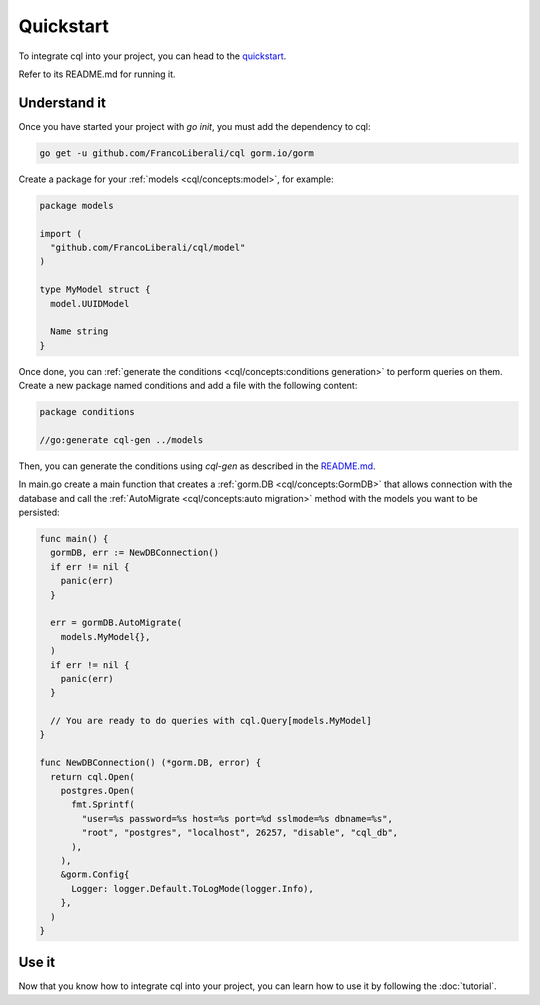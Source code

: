 ==============================
Quickstart
==============================

To integrate cql into your project, you can head to the 
`quickstart <https://github.com/FrancoLiberali/cql-quickstart>`_.

Refer to its README.md for running it.

Understand it
----------------------------------

Once you have started your project with `go init`, you must add the dependency to cql:

.. code-block:: bash

    go get -u github.com/FrancoLiberali/cql gorm.io/gorm

Create a package for your :ref:`models <cql/concepts:model>`, for example:

.. code-block:: go

  package models

  import (
    "github.com/FrancoLiberali/cql/model"
  )

  type MyModel struct {
    model.UUIDModel

    Name string
  }

Once done, you can :ref:`generate the conditions <cql/concepts:conditions generation>` 
to perform queries on them. 
Create a new package named conditions and add a file with the following content:

.. code-block:: go

  package conditions

  //go:generate cql-gen ../models

Then, you can generate the conditions using `cql-gen` as described in the `README.md <https://github.com/FrancoLiberali/cql-quickstart/blob/main/README.md>`_.

In main.go create a main function that creates a :ref:`gorm.DB <cql/concepts:GormDB>`
that allows connection with the database and call the :ref:`AutoMigrate <cql/concepts:auto migration>` 
method with the models you want to be persisted:

.. code-block:: go

  func main() {
    gormDB, err := NewDBConnection()
    if err != nil {
      panic(err)
    }

    err = gormDB.AutoMigrate(
      models.MyModel{},
    )
    if err != nil {
      panic(err)
    }

    // You are ready to do queries with cql.Query[models.MyModel]
  }

  func NewDBConnection() (*gorm.DB, error) {
    return cql.Open(
      postgres.Open(
        fmt.Sprintf(
          "user=%s password=%s host=%s port=%d sslmode=%s dbname=%s",
          "root", "postgres", "localhost", 26257, "disable", "cql_db",
        ),
      ),
      &gorm.Config{
        Logger: logger.Default.ToLogMode(logger.Info),
      },
    )
  }

Use it
----------------------

Now that you know how to integrate cql into your project, 
you can learn how to use it by following the :doc:`tutorial`.